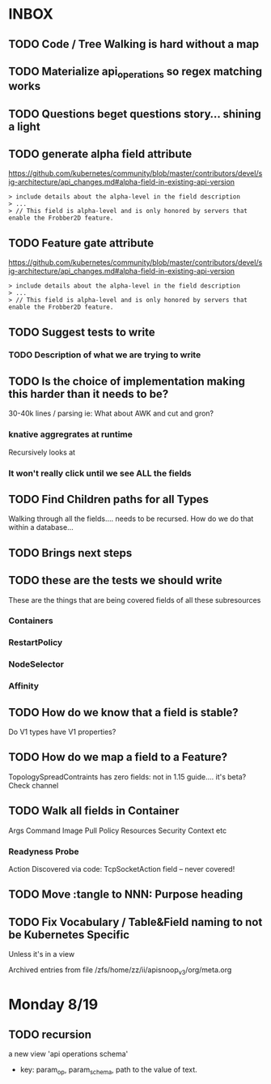 #+NAME: Apisnoop Rainbow Todos
* INBOX
** TODO Code / Tree Walking is hard without a map
** TODO Materialize api_operations so regex matching works
** TODO Questions beget questions story... shining a light
** TODO generate alpha field attribute
 https://github.com/kubernetes/community/blob/master/contributors/devel/sig-architecture/api_changes.md#alpha-field-in-existing-api-version

 #+BEGIN_EXAMPLE
 > include details about the alpha-level in the field description
 > ...
 > // This field is alpha-level and is only honored by servers that enable the Frobber2D feature.
 #+END_EXAMPLE

** TODO Feature gate attribute
 https://github.com/kubernetes/community/blob/master/contributors/devel/sig-architecture/api_changes.md#alpha-field-in-existing-api-version

 #+BEGIN_EXAMPLE
 > include details about the alpha-level in the field description
 > ...
 > // This field is alpha-level and is only honored by servers that enable the Frobber2D feature.
 #+END_EXAMPLE

** TODO Suggest tests to write
*** TODO Description of what we are trying to write
** TODO Is the choice of implementation making this harder than it needs to be?
 30-40k lines / parsing
 ie: What about AWK and cut and gron?
*** knative aggregrates at runtime
 Recursively looks at 
*** It won't really click until we see ALL the fields

** TODO Find Children paths for all Types
 Walking through all the fields.... needs to be recursed.
 How do we do that within a database... 
** TODO Brings next steps
** TODO these are the tests we should write
 These are the things that are being covered
 fields of all these subresources
*** Containers
*** RestartPolicy
*** NodeSelector
*** Affinity
** TODO How do we know that a field is stable?
 Do V1 types have V1 properties?
** TODO How do we map a field to a Feature?
 TopologySpreadContraints has zero fields:
 not in 1.15 guide.... it's beta?
 Check channel
** TODO Walk all fields in Container
 Args
 Command
 Image 
 Pull Policy
 Resources
 Security Context etc
*** Readyness Probe
 Action
 Discovered via code: TcpSocketAction field -- never covered!
** TODO Move :tangle to NNN: Purpose heading
** TODO Fix Vocabulary / Table&Field naming to not be Kubernetes Specific
  Unless it's in a view


 Archived entries from file /zfs/home/zz/ii/apisnoop_v3/org/meta.org
* Monday 8/19
** TODO recursion
   a new view 'api operations schema'
   - key: param_op, param_schema, path to the value of text.
